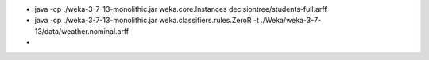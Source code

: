.. title: Weka Commands
.. slug: weka-commands
.. date: 2015-09-19 11:08:49 UTC-07:00
.. tags: 
.. category: 
.. link: 
.. description: 
.. type: text

* java -cp ./weka-3-7-13-monolithic.jar weka.core.Instances decisiontree/students-full.arff
* java -cp ./weka-3-7-13-monolithic.jar weka.classifiers.rules.ZeroR -t ./Weka/weka-3-7-13/data/weather.nominal.arff
*


